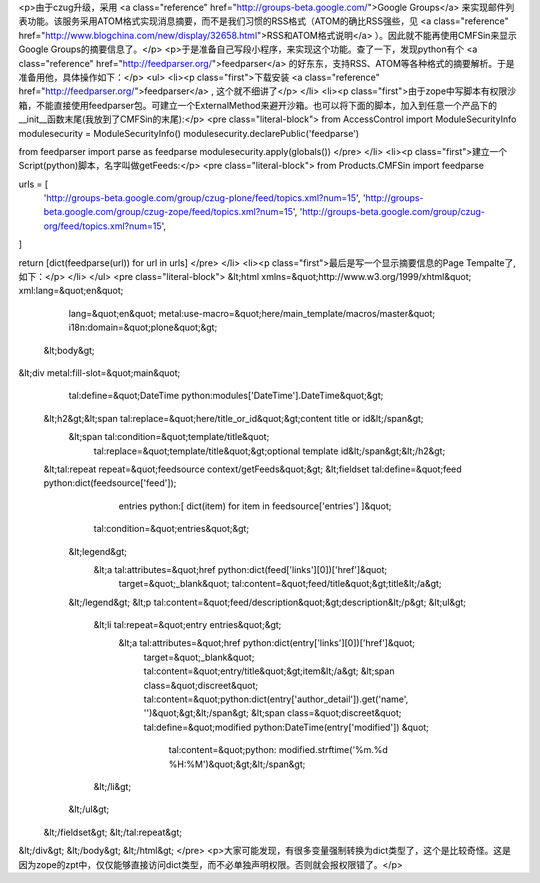 <p>由于czug升级，采用 <a class="reference" href="http://groups-beta.google.com/">Google Groups</a> 来实现邮件列表功能。该服务采用ATOM格式实现消息摘要，而不是我们习惯的RSS格式（ATOM的确比RSS强些，见 <a class="reference" href="http://www.blogchina.com/new/display/32658.html">RSS和ATOM格式说明</a> ）。因此就不能再使用CMFSin来显示Google Groups的摘要信息了。</p>
<p>于是准备自己写段小程序，来实现这个功能。查了一下，发现python有个 <a class="reference" href="http://feedparser.org/">feedparser</a> 的好东东，支持RSS、ATOM等各种格式的摘要解析。于是准备用他，具体操作如下：</p>
<ul>
<li><p class="first">下载安装 <a class="reference" href="http://feedparser.org/">feedparser</a> , 这个就不细讲了</p>
</li>
<li><p class="first">由于zope中写脚本有权限沙箱，不能直接使用feedparser包。可建立一个ExternalMethod来避开沙箱。也可以将下面的脚本，加入到任意一个产品下的__init__函数末尾(我放到了CMFSin的末尾):</p>
<pre class="literal-block">
from AccessControl import ModuleSecurityInfo
modulesecurity = ModuleSecurityInfo()
modulesecurity.declarePublic('feedparse')

from feedparser import parse as feedparse
modulesecurity.apply(globals())
</pre>
</li>
<li><p class="first">建立一个Script(python)脚本，名字叫做getFeeds:</p>
<pre class="literal-block">
from Products.CMFSin import feedparse

urls = [
 'http://groups-beta.google.com/group/czug-plone/feed/topics.xml?num=15',
 'http://groups-beta.google.com/group/czug-zope/feed/topics.xml?num=15',
 'http://groups-beta.google.com/group/czug-org/feed/topics.xml?num=15',
]

return [dict(feedparse(url)) for url in urls]
</pre>
</li>
<li><p class="first">最后是写一个显示摘要信息的Page Tempalte了, 如下：</p>
</li>
</ul>
<pre class="literal-block">
&lt;html xmlns=&quot;http://www.w3.org/1999/xhtml&quot; xml:lang=&quot;en&quot;
     lang=&quot;en&quot;
     metal:use-macro=&quot;here/main_template/macros/master&quot;
     i18n:domain=&quot;plone&quot;&gt;

 &lt;body&gt;

&lt;div metal:fill-slot=&quot;main&quot;
    tal:define=&quot;DateTime python:modules['DateTime'].DateTime&quot;&gt;

   &lt;h2&gt;&lt;span tal:replace=&quot;here/title_or_id&quot;&gt;content title or id&lt;/span&gt;
       &lt;span tal:condition=&quot;template/title&quot;
             tal:replace=&quot;template/title&quot;&gt;optional template id&lt;/span&gt;&lt;/h2&gt;

   &lt;tal:repeat repeat=&quot;feedsource context/getFeeds&quot;&gt;
   &lt;fieldset tal:define=&quot;feed python:dict(feedsource['feed']);
                         entries python:[ dict(item) for item in feedsource['entries'] ]&quot;
             tal:condition=&quot;entries&quot;&gt;

       &lt;legend&gt;
          &lt;a tal:attributes=&quot;href python:dict(feed['links'][0])['href']&quot;
             target=&quot;_blank&quot;
             tal:content=&quot;feed/title&quot;&gt;title&lt;/a&gt;
       &lt;/legend&gt;
       &lt;p tal:content=&quot;feed/description&quot;&gt;description&lt;/p&gt;
       &lt;ul&gt;
           &lt;li tal:repeat=&quot;entry entries&quot;&gt;
             &lt;a tal:attributes=&quot;href python:dict(entry['links'][0])['href']&quot;
                target=&quot;_blank&quot;
                tal:content=&quot;entry/title&quot;&gt;item&lt;/a&gt;
                &lt;span class=&quot;discreet&quot; tal:content=&quot;python:dict(entry['author_detail']).get('name', '')&quot;&gt;&lt;/span&gt;
                &lt;span class=&quot;discreet&quot; tal:define=&quot;modified python:DateTime(entry['modified']) &quot;
                      tal:content=&quot;python: modified.strftime('%m.%d %H:%M')&quot;&gt;&lt;/span&gt;
           &lt;/li&gt;
       &lt;/ul&gt;

   &lt;/fieldset&gt;
   &lt;/tal:repeat&gt;

&lt;/div&gt;
&lt;/body&gt;
&lt;/html&gt;
</pre>
<p>大家可能发现，有很多变量强制转换为dict类型了，这个是比较奇怪。这是因为zope的zpt中，仅仅能够直接访问dict类型，而不必单独声明权限。否则就会报权限错了。</p>
